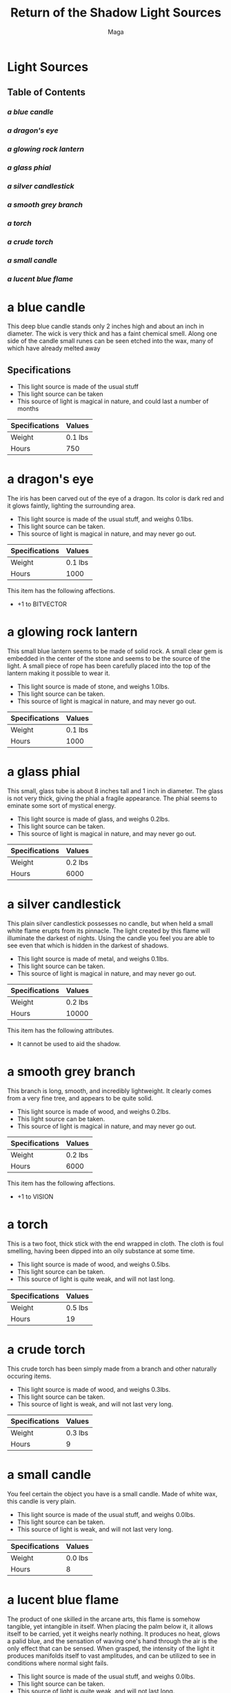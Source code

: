 #+TITLE: Return of the Shadow Light Sources
#+AUTHOR: Maga

* Light Sources

** Table of Contents

***  [[a blue candle][a blue candle]]
***  [[a dragon's eye]]
***  [[a glowing rock lantern]]
***  [[a glass phial]]
***  [[a silver candlestick]]
***  [[a smooth grey branch]]
***  [[a torch]]
***  [[a crude torch]]
***  [[a small candle]]
***  [[a lucent blue flame]]

* a blue candle

    This deep blue candle stands only 2 inches high and about an inch in
diameter. The wick is very thick and has a faint chemical smell. Along one
side of the candle small runes can be seen etched into the wax, many of which
have already melted away

** Specifications

- This light source is made of the usual stuff
- This light source can be taken
- This source of light is magical in nature, and could last a number of months

| Specifications | Values  |
|----------------+---------|
| Weight         | 0.1 lbs |
| Hours          | 750     |

* a dragon's eye

    The iris has been carved out of the eye of a dragon. Its color is dark red
and it glows faintly, lighting the surrounding area.

- This light source is made of the usual stuff, and weighs 0.1lbs.
- This light source can be taken.
- This source of light is magical in nature, and may never go out.

| Specifications | Values          |
|----------------+-----------------|
| Weight         | 0.1 lbs         |
| Hours          | 1000            |

This item has the following affections.
 - +1 to BITVECTOR

* a glowing rock lantern

   This small blue lantern seems to be made of solid rock. A small clear gem
is embedded in the center of the stone and seems to be the source of the
light. A small piece of rope has been carefully placed into the top of the
lantern making it possible to wear it.

- This light source is made of stone, and weighs 1.0lbs.
- This light source can be taken.
- This source of light is magical in nature, and may never go out.

| Specifications | Values          |
|----------------+-----------------|
| Weight         | 0.1 lbs         |
| Hours          | 1000            |

* a glass phial

   This small, glass tube is about 8 inches tall and 1 inch in diameter.  The
glass is not very thick, giving the phial a fragile appearance.  The phial
seems to eminate some sort of mystical energy.

- This light source is made of glass, and weighs 0.2lbs.
- This light source can be taken.
- This source of light is magical in nature, and may never go out.

| Specifications | Values  |
|----------------+---------|
| Weight         | 0.2 lbs |
| Hours          | 6000    |

* a silver candlestick

   This plain silver candlestick possesses no candle, but when held a small
white flame erupts from its pinnacle. The light created by this flame will
illuminate the darkest of nights. Using the candle you feel you are able to
see even that which is hidden in the darkest of shadows.

- This light source is made of metal, and weighs 0.1lbs.
- This light source can be taken.
- This source of light is magical in nature, and may never go out.

| Specifications | Values  |
|----------------+---------|
| Weight         | 0.2 lbs |
| Hours          | 10000   |

This item has the following attributes.
- It cannot be used to aid the shadow.

* a smooth grey branch

   This branch is long, smooth, and incredibly lightweight. It clearly comes
from a very fine tree, and appears to be quite solid.

- This light source is made of wood, and weighs 0.2lbs.
- This light source can be taken.
- This source of light is magical in nature, and may never go out.

| Specifications | Values          |
|----------------+-----------------|
| Weight         | 0.2 lbs         |
| Hours          | 6000            |

This item has the following affections.
 - +1 to VISION

* a torch

   This is a two foot, thick stick with the end wrapped in cloth.  The cloth
is foul smelling, having been dipped into an oily substance at some time.

- This light source is made of wood, and weighs 0.5lbs.
- This light source can be taken.
- This source of light is quite weak, and will not last long.

| Specifications | Values  |
|----------------+---------|
| Weight         | 0.5 lbs |
| Hours          | 19      |

* a crude torch

    This crude torch has been simply made from a branch and other naturally
occuring items.

- This light source is made of wood, and weighs 0.3lbs.
- This light source can be taken.
- This source of light is weak, and will not last very long.

| Specifications | Values  |
|----------------+---------|
| Weight         | 0.3 lbs |
| Hours          | 9       |

* a small candle

    You feel certain the object you have is a small candle.
Made of white wax, this candle is very plain.

- This light source is made of the usual stuff, and weighs 0.0lbs.
- This light source can be taken.
- This source of light is weak, and will not last very long.

| Specifications | Values  |
|----------------+---------|
| Weight         | 0.0 lbs |
| Hours          | 8       |

* a lucent blue flame

   The product of one skilled in the arcane arts, this flame is somehow
tangible, yet intangible in itself. When placing the palm below it, it allows
itself to be carried, yet it weighs nearly nothing. It produces no heat, glows
a palid blue, and the sensation of waving one's hand through the air is the
only effect that can be sensed. When grasped, the intensity of the light it
produces manifolds itself to vast amplitudes, and can be utilized to see in
conditions where normal sight fails.

- This light source is made of the usual stuff, and weighs 0.0lbs.
- This light source can be taken.
- This source of light is quite weak, and will not last long.

| Specifications | Values  |
|----------------+---------|
| Weight         | 0.0 lbs |
| Hours          | 19      |

This item has the following attributes.
- It is magical in nature.
- It cannot be stored for rent.

